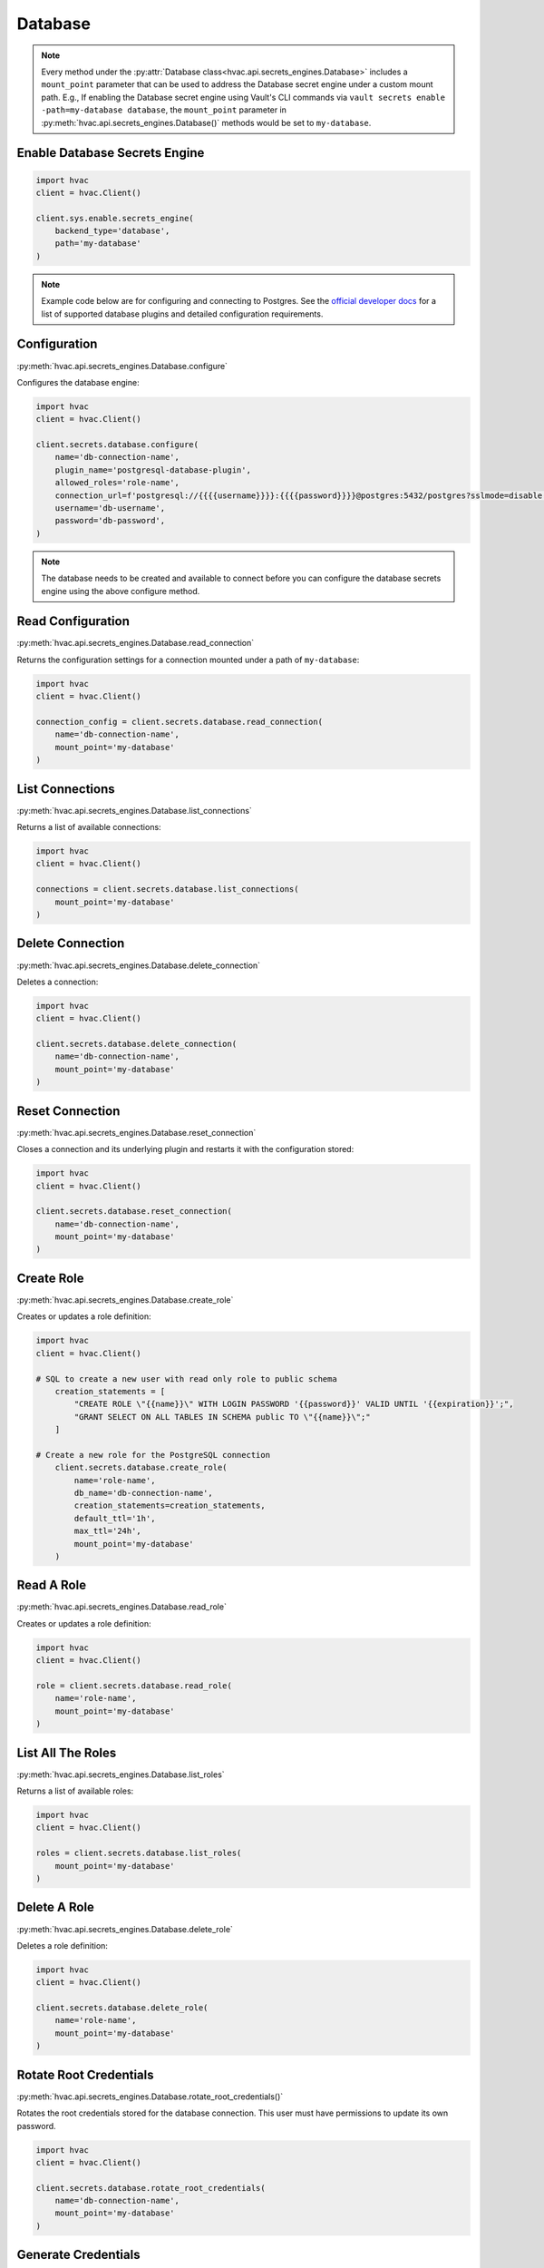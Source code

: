 Database
==============

.. note::
    Every method under the :py:attr:`Database class<hvac.api.secrets_engines.Database>` includes a ``mount_point`` parameter that can be used to address the Database secret engine under a custom mount path. E.g., If enabling the Database secret engine using Vault's CLI commands via ``vault secrets enable -path=my-database database``, the ``mount_point`` parameter in :py:meth:`hvac.api.secrets_engines.Database()` methods would be set to ``my-database``.


Enable Database Secrets Engine
------------------------------
.. code:: python

    import hvac
    client = hvac.Client()

    client.sys.enable.secrets_engine(
        backend_type='database',
        path='my-database'
    )

.. note::
    Example code below are for configuring and connecting to Postgres. See the `official developer docs`_ for a list of supported database plugins and detailed configuration requirements.

.. _official developer docs: https://developer.hashicorp.com/vault/docs/secrets/databases#database-capabilities

Configuration
-------------

:py:meth:`hvac.api.secrets_engines.Database.configure`

Configures the database engine:

.. code:: python

    import hvac
    client = hvac.Client()

    client.secrets.database.configure(
        name='db-connection-name',
        plugin_name='postgresql-database-plugin',
        allowed_roles='role-name',
        connection_url=f'postgresql://{{{{username}}}}:{{{{password}}}}@postgres:5432/postgres?sslmode=disable',
        username='db-username',
        password='db-password',
    )

.. note::
    The database needs to be created and available to connect before you can configure the database secrets engine using the above configure method.


Read Configuration
-------------------

:py:meth:`hvac.api.secrets_engines.Database.read_connection`

Returns the configuration settings for a connection mounted under a path of ``my-database``:

.. code:: python

    import hvac
    client = hvac.Client()

    connection_config = client.secrets.database.read_connection(
        name='db-connection-name', 
        mount_point='my-database'
    )


List Connections
----------------

:py:meth:`hvac.api.secrets_engines.Database.list_connections`

Returns a list of available connections:

.. code:: python

    import hvac
    client = hvac.Client()

    connections = client.secrets.database.list_connections(
        mount_point='my-database'
    )


Delete Connection
-----------------

:py:meth:`hvac.api.secrets_engines.Database.delete_connection`

Deletes a connection:

.. code:: python

    import hvac
    client = hvac.Client()

    client.secrets.database.delete_connection(
        name='db-connection-name', 
        mount_point='my-database'
    )


Reset Connection
----------------

:py:meth:`hvac.api.secrets_engines.Database.reset_connection`

Closes a connection and its underlying plugin and restarts it with the configuration stored:

.. code:: python

    import hvac
    client = hvac.Client()

    client.secrets.database.reset_connection(
        name='db-connection-name',
        mount_point='my-database'
    )


Create Role
------------

:py:meth:`hvac.api.secrets_engines.Database.create_role`

Creates or updates a role definition:

.. code:: python

    import hvac
    client = hvac.Client()

    # SQL to create a new user with read only role to public schema
        creation_statements = [
            "CREATE ROLE \"{{name}}\" WITH LOGIN PASSWORD '{{password}}' VALID UNTIL '{{expiration}}';",
            "GRANT SELECT ON ALL TABLES IN SCHEMA public TO \"{{name}}\";"
        ]

    # Create a new role for the PostgreSQL connection
        client.secrets.database.create_role(
            name='role-name',
            db_name='db-connection-name',
            creation_statements=creation_statements,
            default_ttl='1h',
            max_ttl='24h',
            mount_point='my-database'
        )


Read A Role
-----------

:py:meth:`hvac.api.secrets_engines.Database.read_role`

Creates or updates a role definition:

.. code:: python

    import hvac
    client = hvac.Client()

    role = client.secrets.database.read_role(
        name='role-name', 
        mount_point='my-database'
    )


List All The Roles
------------------

:py:meth:`hvac.api.secrets_engines.Database.list_roles`

Returns a list of available roles:

.. code:: python

    import hvac
    client = hvac.Client()

    roles = client.secrets.database.list_roles(
        mount_point='my-database'
    )

Delete A Role
--------------

:py:meth:`hvac.api.secrets_engines.Database.delete_role`

Deletes a role definition:

.. code:: python

    import hvac
    client = hvac.Client()

    client.secrets.database.delete_role(
        name='role-name', 
        mount_point='my-database'
    )



Rotate Root Credentials
------------------------

:py:meth:`hvac.api.secrets_engines.Database.rotate_root_credentials()`

Rotates the root credentials stored for the database connection.
This user must have permissions to update its own password.

.. code:: python

    import hvac
    client = hvac.Client()

    client.secrets.database.rotate_root_credentials(
        name='db-connection-name',
        mount_point='my-database'
    )

Generate Credentials
---------------------

:py:meth:`hvac.api.secrets_engines.Database.generate_credentials`

Generates a new set of dynamic credentials based on the named role:

.. code:: python

    import hvac
    client = hvac.Client()

    credentials = client.secrets.database.generate_credentials(
        name='role-name',
        mount_point='my-database'
    )

Get Static Credentials
-----------------------

:py:meth:`hvac.api.secrets_engines.Database.get_static_credentials`

Returns the current credentials based on the named static role:

.. code:: python

    import hvac
    client = hvac.Client()

    credentials = client.secrets.database.get_static_credentials(
        name='role-name',
        mount_point='my-database'
    )

Create Static Role
--------------------

:py:meth:`hvac.api.secrets_engines.Database.create_static_role`

Creates or updates a static role:

.. code:: python

    import hvac
    client = hvac.Client()

    rotation_statement = ["ALTER USER \"{{name}}\" WITH PASSWORD '{{password}}';"]

    credentials = client.secrets.database.create_static_role(
        name='role-name',
        db_name='db-connection-name',
        username='static-role-username'
        rotation_statements=rotation_statement,
        rotation_period=86400,
        mount_point='my-database'
    )

.. note::
    The ``username`` referenced above needs to be pre-created in the database prior to calling this method as Vault will be referencing this username to rotate its password.


Read Static Role
-----------------

:py:meth:`hvac.api.secrets_engines.Database.read_static_role`

Queries a static role definition:

.. code:: python

    import hvac
    client = hvac.Client()

    client.secrets.database.read_static_role(
        name='role-name',
        mount_point='my-database'
    )


List Static Roles
-------------------

:py:meth:`hvac.api.secrets_engines.Database.list_static_roles`

Returns a list of available static roles:

.. code:: python

    import hvac
    client = hvac.Client()

    static_roles = client.secrets.database.list_static_roles(
        mount_point='my-database'
    )


Rotate Static Role Credentials
------------------------------

:py:meth:`hvac.api.secrets_engines.Database.rotate_static_role_credentials`

This endpoint is used to rotate the Static Role credentials stored for a given role name. While Static Roles are rotated automatically by Vault at configured rotation periods, users can use this endpoint to manually trigger a rotation to change the stored password and reset the TTL of the Static Role's password.

.. code:: python

    import hvac
    client = hvac.Client()

    client.secrets.database.rotate_static_role_credentials(
        name='role-name',
        mount_point='my-database'
    )



